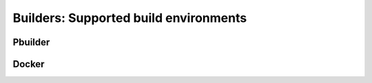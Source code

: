 .. _builders:

Builders: Supported build environments
======================================

Pbuilder
--------

Docker
------
